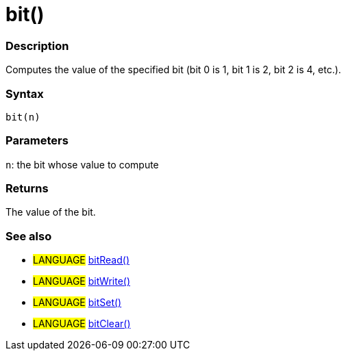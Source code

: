 :source-highlighter: pygments
:pygments-style: arduino
:ext-relative: adoc


= bit()


// OVERVIEW SECTION STARTS
[#overview]
--

[float]
=== Description
Computes the value of the specified bit (bit 0 is 1, bit 1 is 2, bit 2 is 4, etc.).
[%hardbreaks]


[float]
=== Syntax
`bit(n)`


[float]
=== Parameters
`n`: the bit whose value to compute

[float]
=== Returns
The value of the bit.

--
// OVERVIEW SECTION ENDS




// HOW TO USE SECTION STARTS
[#howtouse]
--

[float]
=== See also
// Link relevant content by category, such as other Reference terms (please add the tag #LANGUAGE#),
// definitions (please add the tag #DEFINITION#), and examples of Projects and Tutorials
// (please add the tag #EXAMPLE#)  ►►►►► THIS SECTION IS MANDATORY ◄◄◄◄◄

[role="language"]
* #LANGUAGE# link:bitRead{ext-relative}[bitRead()] +
* #LANGUAGE# link:bitWrite{ext-relative}[bitWrite()] +
* #LANGUAGE# link:bitSet{ext-relative}[bitSet()] +
* #LANGUAGE# link:bitClear{ext-relative}[bitClear()]

--
// HOW TO USE SECTION ENDS
